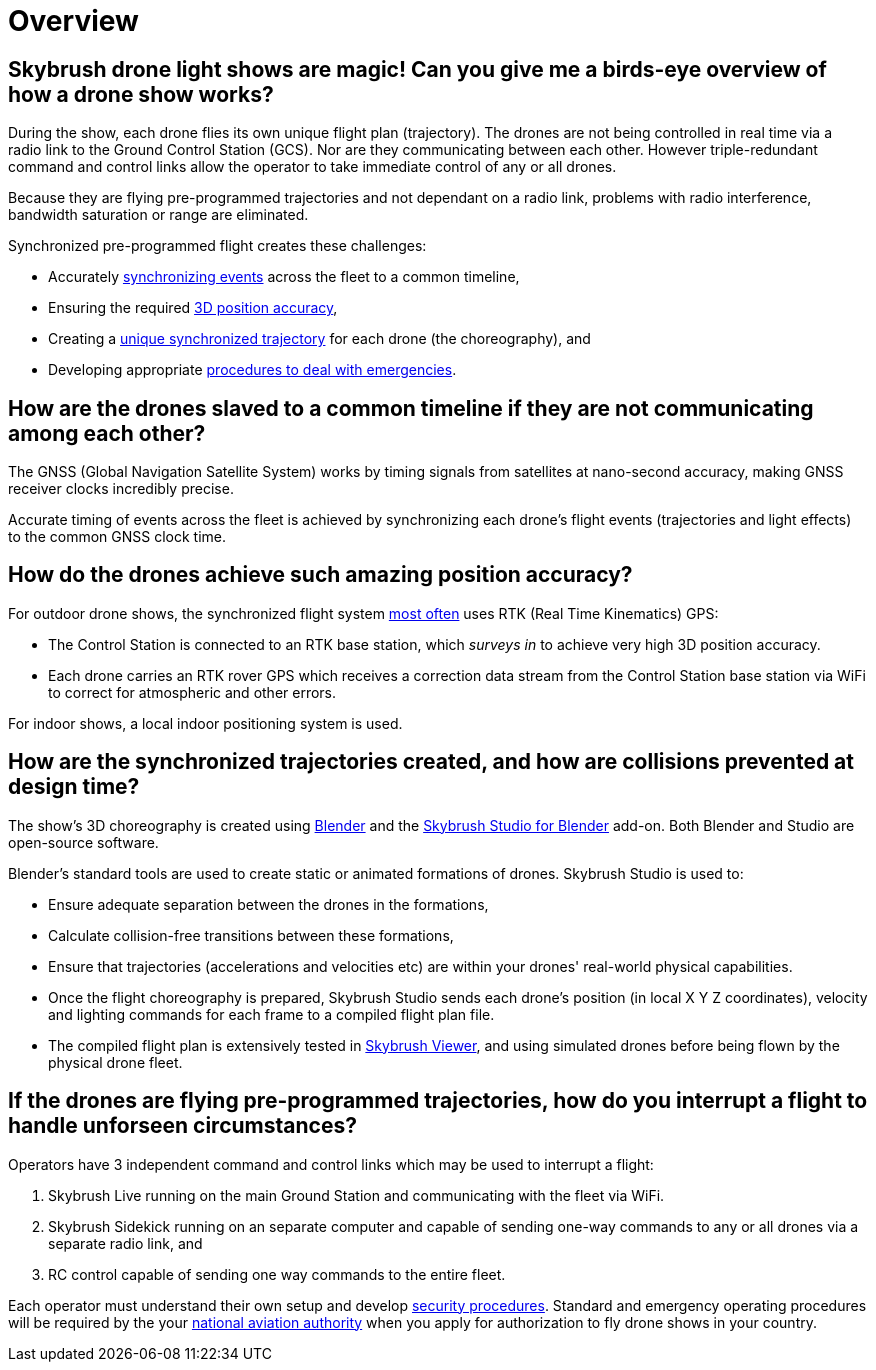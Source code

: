= Overview

[#skybrush-drone-light-shows-are-magic-can-you-give-me-a-birds-eye-overview-of-how-a-drone-show-works]
== Skybrush drone light shows are magic! Can you give me a birds-eye overview of how a drone show works?

During the show, each drone flies its own unique flight plan (trajectory).
The drones are not being controlled in real time via a radio link to the Ground Control Station (GCS).
Nor are they communicating between each other.
However triple-redundant command and control links allow the operator to take immediate control of any or all drones.

Because they are flying pre-programmed trajectories and not dependant on a radio link, problems with radio interference, bandwidth saturation or range are eliminated.

Synchronized pre-programmed flight creates these challenges:

* Accurately <<how-are-the-drones-slaved-to-a-common-timeline-if-they-are-not-communicating-among-each-other,synchronizing events>> across the fleet to a common timeline,
* Ensuring the required <<how-do-the-drones-achieve-such-amazing-position-accuracy,3D position accuracy>>,
* Creating a <<how-are-the-synchronized-trajectories-created-and-how-are-collisions-avoided,unique synchronized trajectory>> for each drone (the choreography), and
* Developing appropriate <<if-the-drones-are-flying-pre-programmed-trajectories-how-do-you-interrupt-a-flight-to-handle-unforseen-circumstances,procedures to deal with emergencies>>.

[#how-are-the-drones-slaved-to-a-common-timeline-if-they-are-not-communicating-among-each-other]
== How are the drones slaved to a common timeline if they are not communicating among each other?

The GNSS (Global Navigation Satellite System) works by timing signals from satellites at nano-second accuracy, making GNSS receiver clocks incredibly precise.

Accurate timing of events across the fleet is achieved by synchronizing each drone's flight events (trajectories and light effects) to the common GNSS clock time.

[#how-do-the-drones-achieve-such-amazing-position-accuracy]
== How do the drones achieve such amazing position accuracy?

For outdoor drone shows, the synchronized flight system https://doc.collmot.com/public/faq/latest/building-custom-drones.html#should-i-use-rtk-capable-gnss-receivers-for-outdoor-drone-shows[most often] uses RTK (Real Time Kinematics) GPS:

* The Control Station is connected to an RTK base station, which _surveys in_ to achieve very high 3D position accuracy.
* Each drone carries an RTK rover GPS which receives a correction data stream from the Control Station base station via WiFi to correct for atmospheric and other errors.

For indoor shows, a local indoor positioning system is used.

[#how-are-the-synchronized-trajectories-created-and-how-are-collisions-prevented-at-design-time]
== How are the synchronized trajectories created, and how are collisions prevented at design time?

The show's 3D choreography is created using https://www.blender.org[Blender] and the https://doc.collmot.com/public/skybrush-studio-for-blender/latest/index.html[Skybrush Studio for Blender] add-on.
Both Blender and Studio are open-source software.

Blender's standard tools are used to create static or animated formations of drones.
Skybrush Studio is used to:

* Ensure adequate separation between the drones in the formations,
* Calculate collision-free transitions between these formations,
* Ensure that trajectories (accelerations and velocities etc) are within your drones' real-world physical capabilities.
* Once the flight choreography is prepared, Skybrush Studio sends each drone's position (in local X Y Z coordinates), velocity and lighting commands for each frame to a compiled flight plan file.
* The compiled flight plan is extensively tested in https://skybrush.io/modules/viewer/[Skybrush Viewer], and using simulated drones before being flown by the physical drone fleet.

[#if-the-drones-are-flying-pre-programmed-trajectories-how-do-you-interrupt-a-flight-to-handle-unforseen-circumstances]
== If the drones are flying pre-programmed trajectories, how do you interrupt a flight to handle unforseen circumstances?

Operators have 3 independent command and control links which may be used to interrupt a flight:

. Skybrush Live running on the main Ground Station and communicating with the fleet via WiFi.
. Skybrush Sidekick running on an separate computer and capable of sending one-way commands to any or all drones via a separate radio link, and
. RC control capable of sending one way commands to the entire fleet.

Each operator must understand their own setup and develop https://doc.collmot.com/public/faq/latest/security.html[security procedures].
Standard and emergency operating procedures will be required by the your https://doc.collmot.com/public/faq/latest/legal-issues.html[national aviation authority] when you apply for authorization to fly drone shows in your country.
